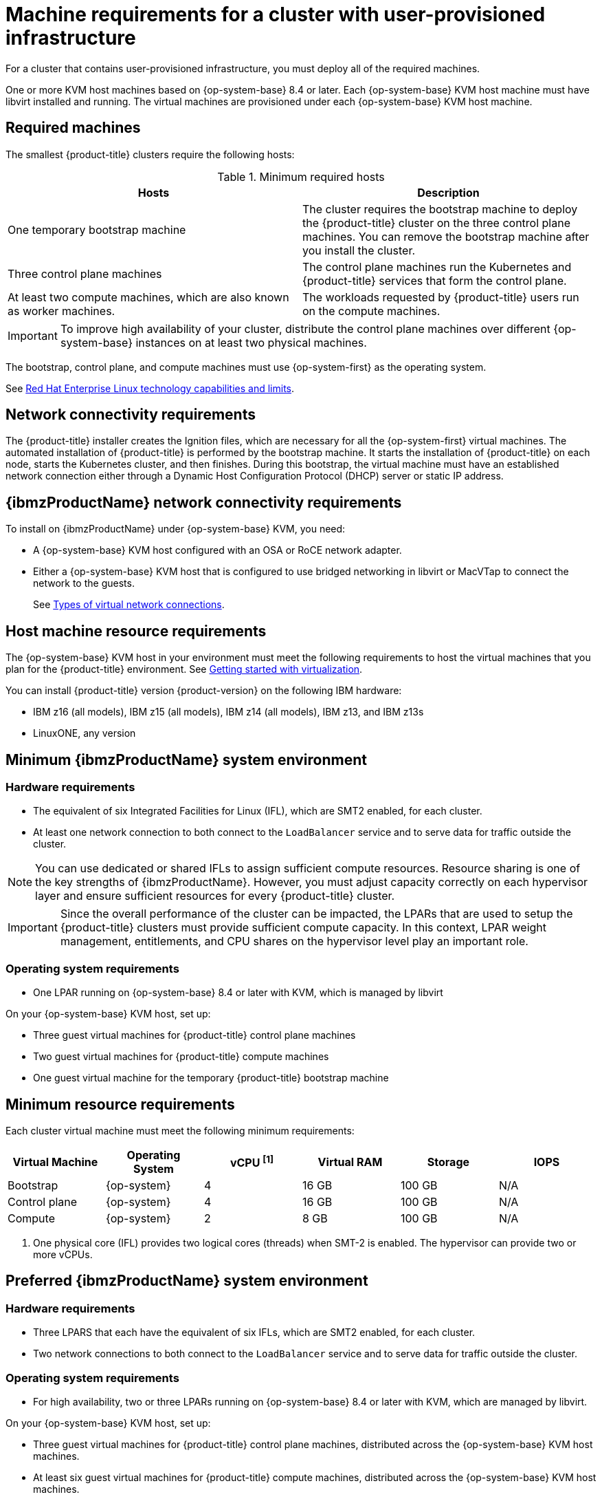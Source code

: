 // Module included in the following assemblies:
//
// * installing/installing_ibm_z/installing-ibm-z-kvm.adoc


:_content-type: CONCEPT
[id="installation-requirements-user-infra_{context}"]
= Machine requirements for a cluster with user-provisioned infrastructure

For a cluster that contains user-provisioned infrastructure, you must deploy all
of the required machines.

One or more KVM host machines based on {op-system-base} 8.4 or later. Each {op-system-base} KVM host machine must have libvirt installed and running. The virtual machines are provisioned under each {op-system-base} KVM host machine.


[id="machine-requirements_{context}"]
== Required machines

The smallest {product-title} clusters require the following hosts:

.Minimum required hosts
[options="header"]
|===
|Hosts |Description

|One temporary bootstrap machine
|The cluster requires the bootstrap machine to deploy the {product-title} cluster
on the three control plane machines. You can remove the bootstrap machine after
you install the cluster.
|Three control plane machines
|The control plane machines run the Kubernetes and {product-title} services that form the control plane.

|At least two compute machines, which are also known as worker machines.
|The workloads requested by {product-title} users run on the compute machines.

|===

[IMPORTANT]
====
To improve high availability of your cluster, distribute the control plane machines over different {op-system-base} instances on at least two physical machines.
====

The bootstrap, control plane, and compute machines must use {op-system-first} as the operating system.

See link:https://access.redhat.com/articles/rhel-limits[Red Hat Enterprise Linux technology capabilities and limits].

[id="network-connectivity_{context}"]
== Network connectivity requirements

The {product-title} installer creates the Ignition files, which are necessary for all the {op-system-first} virtual machines. The automated installation of {product-title} is performed by the bootstrap machine. It starts the installation of {product-title} on each node, starts the Kubernetes cluster, and then finishes. During this bootstrap, the virtual machine must have an established network connection either through a Dynamic Host Configuration Protocol (DHCP) server or static IP address.

[id="ibm-z-network-connectivity_{context}"]
== {ibmzProductName} network connectivity requirements

To install on {ibmzProductName} under {op-system-base} KVM, you need:

*   A {op-system-base} KVM host configured with an OSA or RoCE network adapter.
*   Either a {op-system-base} KVM host that is configured to use bridged networking in libvirt or MacVTap to connect the network to the guests.
+
See link:https://access.redhat.com/documentation/en-us/red_hat_enterprise_linux/8/html-single/configuring_and_managing_virtualization/index#types-of-virtual-machine-network-connections_configuring-virtual-machine-network-connections[Types of virtual network connections].

[id="host-machine-resource-requirements_{context}"]
== Host machine resource requirements
The {op-system-base} KVM host in your environment must meet the following requirements to host the virtual machines that you plan for the {product-title} environment. See link:https://access.redhat.com/documentation/en-us/red_hat_enterprise_linux/8/html/configuring_and_managing_virtualization/getting-started-with-virtualization-in-rhel-8_configuring-and-managing-virtualization[Getting started with virtualization].

You can install {product-title} version {product-version} on the following IBM hardware:

* IBM z16 (all models), IBM z15 (all models), IBM z14 (all models), IBM z13, and IBM z13s
* LinuxONE, any version

[id="minimum-ibm-z-system-requirements_{context}"]
== Minimum {ibmzProductName} system environment

[discrete]
=== Hardware requirements

* The equivalent of six Integrated Facilities for Linux (IFL), which are SMT2 enabled, for each cluster.
* At least one network connection to both connect to the `LoadBalancer` service and to serve data for traffic outside the cluster.

[NOTE]
====
You can use dedicated or shared IFLs to assign sufficient compute resources. Resource sharing is one of the key strengths of {ibmzProductName}. However, you must adjust capacity correctly on each hypervisor layer and ensure sufficient resources for every {product-title} cluster.
====

[IMPORTANT]
====
Since the overall performance of the cluster can be impacted, the LPARs that are used to setup the {product-title} clusters must provide sufficient compute capacity. In this context, LPAR weight management, entitlements, and CPU shares on the hypervisor level play an important role.
====

[discrete]
=== Operating system requirements
* One LPAR running on {op-system-base} 8.4 or later with KVM, which is managed by libvirt

On your {op-system-base} KVM host, set up:

* Three guest virtual machines for {product-title} control plane machines
* Two guest virtual machines for {product-title} compute machines
* One guest virtual machine for the temporary {product-title} bootstrap machine

[id="minimum-resource-requirements_{context}"]
== Minimum resource requirements

Each cluster virtual machine must meet the following minimum requirements:

[cols="2,2,2,2,2,2",options="header"]
|===

|Virtual Machine
|Operating System
|vCPU ^[1]^
|Virtual RAM
|Storage
|IOPS

|Bootstrap
|{op-system}
|4
|16 GB
|100 GB
|N/A

|Control plane
|{op-system}
|4
|16 GB
|100 GB
|N/A

|Compute
|{op-system}
|2
|8 GB
|100 GB
|N/A

|===
[.small]
--
1. One physical core (IFL) provides two logical cores (threads) when SMT-2 is enabled. The hypervisor can provide two or more vCPUs.
--

[id="preferred-ibm-z-system-requirements_{context}"]
== Preferred {ibmzProductName} system environment

[discrete]
=== Hardware requirements

* Three LPARS that each have the equivalent of six IFLs, which are SMT2 enabled, for each cluster.
* Two network connections to both connect to the `LoadBalancer` service and to serve data for traffic outside the cluster.

[discrete]
=== Operating system requirements

* For high availability, two or three LPARs running on {op-system-base} 8.4 or later with KVM, which are managed by libvirt.

On your {op-system-base} KVM host, set up:

* Three guest virtual machines for {product-title} control plane machines, distributed across the {op-system-base} KVM host machines.
* At least six guest virtual machines for {product-title} compute machines, distributed across the {op-system-base} KVM host machines.
* One guest virtual machine for the temporary {product-title} bootstrap machine.
* To ensure the availability of integral components in an overcommitted environment, increase the priority of the control plane by using `cpu_shares`. Do the same for infrastructure nodes, if they exist. See link:https://www.ibm.com/docs/en/linux-on-systems?topic=domain-schedinfo[schedinfo] in IBM Documentation.

[id="preferred-resource-requirements_{context}"]
== Preferred resource requirements

The preferred requirements for each cluster virtual machine are:

[cols="2,2,2,2,2",options="header"]
|===

|Virtual Machine
|Operating System
|vCPU
|Virtual RAM
|Storage

|Bootstrap
|{op-system}
|4
|16 GB
|120 GB

|Control plane
|{op-system}
|8
|16 GB
|120 GB

|Compute
|{op-system}
|6
|8 GB
|120 GB

|===
